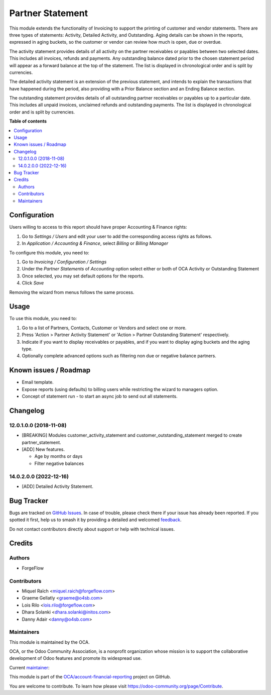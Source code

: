 =================
Partner Statement
=================

.. 
   !!!!!!!!!!!!!!!!!!!!!!!!!!!!!!!!!!!!!!!!!!!!!!!!!!!!
   !! This file is generated by oca-gen-addon-readme !!
   !! changes will be overwritten.                   !!
   !!!!!!!!!!!!!!!!!!!!!!!!!!!!!!!!!!!!!!!!!!!!!!!!!!!!
   !! source digest: sha256:77de87887c4a3ada88f9db6a00b25d47dd445dc8bb5c0da54a72841d3c2816a3
   !!!!!!!!!!!!!!!!!!!!!!!!!!!!!!!!!!!!!!!!!!!!!!!!!!!!

.. |badge1| image:: https://img.shields.io/badge/maturity-Beta-yellow.png
    :target: https://odoo-community.org/page/development-status
    :alt: Beta
.. |badge2| image:: https://img.shields.io/badge/licence-AGPL--3-blue.png
    :target: http://www.gnu.org/licenses/agpl-3.0-standalone.html
    :alt: License: AGPL-3
.. |badge3| image:: https://img.shields.io/badge/github-OCA%2Faccount--financial--reporting-lightgray.png?logo=github
    :target: https://github.com/OCA/account-financial-reporting/tree/17.0/partner_statement
    :alt: OCA/account-financial-reporting
.. |badge4| image:: https://img.shields.io/badge/weblate-Translate%20me-F47D42.png
    :target: https://translation.odoo-community.org/projects/account-financial-reporting-17-0/account-financial-reporting-17-0-partner_statement
    :alt: Translate me on Weblate
.. |badge5| image:: https://img.shields.io/badge/runboat-Try%20me-875A7B.png
    :target: https://runboat.odoo-community.org/builds?repo=OCA/account-financial-reporting&target_branch=17.0
    :alt: Try me on Runboat

|badge1| |badge2| |badge3| |badge4| |badge5|

This module extends the functionality of Invoicing to support the
printing of customer and vendor statements. There are three types of
statements: Activity, Detailed Activity, and Outstanding. Aging details
can be shown in the reports, expressed in aging buckets, so the customer
or vendor can review how much is open, due or overdue.

The activity statement provides details of all activity on the partner
receivables or payables between two selected dates. This includes all
invoices, refunds and payments. Any outstanding balance dated prior to
the chosen statement period will appear as a forward balance at the top
of the statement. The list is displayed in chronological order and is
split by currencies.

The detailed activity statement is an extension of the previous
statement, and intends to explain the transactions that have happened
during the period, also providing with a Prior Balance section and an
Ending Balance section.

The outstanding statement provides details of all outstanding partner
receivables or payables up to a particular date. This includes all
unpaid invoices, unclaimed refunds and outstanding payments. The list is
displayed in chronological order and is split by currencies.

**Table of contents**

.. contents::
   :local:

Configuration
=============

Users willing to access to this report should have proper Accounting &
Finance rights:

1. Go to *Settings / Users* and edit your user to add the corresponding
   access rights as follows.
2. In *Application / Accounting & Finance*, select *Billing* or *Billing
   Manager*

To configure this module, you need to:

1. Go to *Invoicing / Configuration / Settings*
2. Under the *Partner Statements* of *Accounting* option select either
   or both of OCA Activity or Outstanding Statement
3. Once selected, you may set default options for the reports.
4. Click *Save*

Removing the wizard from menus follows the same process.

Usage
=====

To use this module, you need to:

1. Go to a list of Partners, Contacts, Customer or Vendors and select
   one or more.
2. Press 'Action > Partner Activity Statement' or 'Action > Partner
   Outstanding Statement' respectively.
3. Indicate if you want to display receivables or payables, and if you
   want to display aging buckets and the aging type.
4. Optionally complete advanced options such as filtering non due or
   negative balance partners.

Known issues / Roadmap
======================

-  Email template.
-  Expose reports (using defaults) to billing users while restricting
   the wizard to managers option.
-  Concept of statement run - to start an async job to send out all
   statements.

Changelog
=========

12.0.1.0.0 (2018-11-08)
-----------------------

-  [BREAKING] Modules customer_activity_statement and
   customer_outstanding_statement merged to create partner_statement.
-  [ADD] New features.

   -  Age by months or days
   -  Filter negative balances

14.0.2.0.0 (2022-12-16)
-----------------------

-  [ADD] Detailed Activity Statement.

Bug Tracker
===========

Bugs are tracked on `GitHub Issues <https://github.com/OCA/account-financial-reporting/issues>`_.
In case of trouble, please check there if your issue has already been reported.
If you spotted it first, help us to smash it by providing a detailed and welcomed
`feedback <https://github.com/OCA/account-financial-reporting/issues/new?body=module:%20partner_statement%0Aversion:%2017.0%0A%0A**Steps%20to%20reproduce**%0A-%20...%0A%0A**Current%20behavior**%0A%0A**Expected%20behavior**>`_.

Do not contact contributors directly about support or help with technical issues.

Credits
=======

Authors
-------

* ForgeFlow

Contributors
------------

-  Miquel Raïch <miquel.raich@forgeflow.com>
-  Graeme Gellatly <graeme@o4sb.com>
-  Lois Rilo <lois.rilo@forgeflow.com>
-  Dhara Solanki <dhara.solanki@initos.com>
-  Danny Adair <danny@o4sb.com>

Maintainers
-----------

This module is maintained by the OCA.

.. image:: https://odoo-community.org/logo.png
   :alt: Odoo Community Association
   :target: https://odoo-community.org

OCA, or the Odoo Community Association, is a nonprofit organization whose
mission is to support the collaborative development of Odoo features and
promote its widespread use.

.. |maintainer-MiquelRForgeFlow| image:: https://github.com/MiquelRForgeFlow.png?size=40px
    :target: https://github.com/MiquelRForgeFlow
    :alt: MiquelRForgeFlow

Current `maintainer <https://odoo-community.org/page/maintainer-role>`__:

|maintainer-MiquelRForgeFlow| 

This module is part of the `OCA/account-financial-reporting <https://github.com/OCA/account-financial-reporting/tree/17.0/partner_statement>`_ project on GitHub.

You are welcome to contribute. To learn how please visit https://odoo-community.org/page/Contribute.
